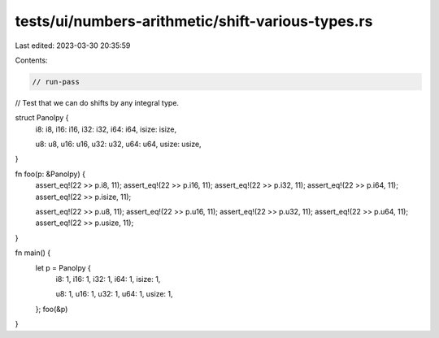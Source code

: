 tests/ui/numbers-arithmetic/shift-various-types.rs
==================================================

Last edited: 2023-03-30 20:35:59

Contents:

.. code-block:: rs

    // run-pass
// Test that we can do shifts by any integral type.


struct Panolpy {
    i8: i8,
    i16: i16,
    i32: i32,
    i64: i64,
    isize: isize,

    u8: u8,
    u16: u16,
    u32: u32,
    u64: u64,
    usize: usize,
}

fn foo(p: &Panolpy) {
    assert_eq!(22 >> p.i8, 11);
    assert_eq!(22 >> p.i16, 11);
    assert_eq!(22 >> p.i32, 11);
    assert_eq!(22 >> p.i64, 11);
    assert_eq!(22 >> p.isize, 11);

    assert_eq!(22 >> p.u8, 11);
    assert_eq!(22 >> p.u16, 11);
    assert_eq!(22 >> p.u32, 11);
    assert_eq!(22 >> p.u64, 11);
    assert_eq!(22 >> p.usize, 11);
}

fn main() {
    let p = Panolpy {
        i8: 1,
        i16: 1,
        i32: 1,
        i64: 1,
        isize: 1,

        u8: 1,
        u16: 1,
        u32: 1,
        u64: 1,
        usize: 1,
    };
    foo(&p)
}


